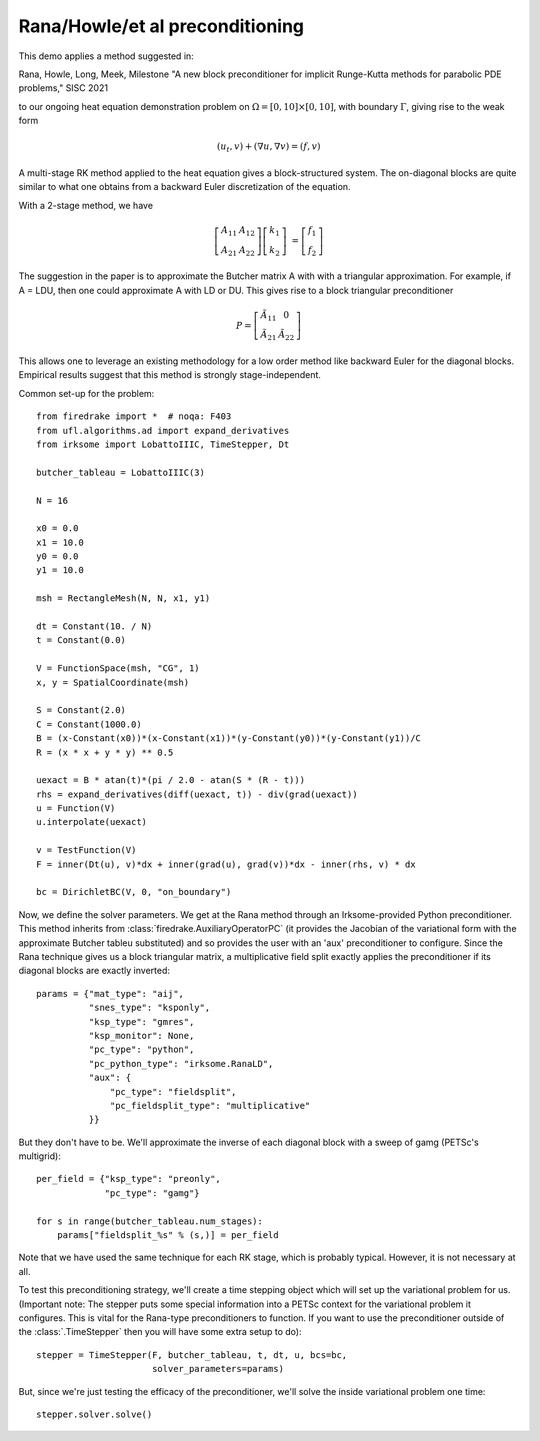 
Rana/Howle/et al preconditioning
====================================================

This demo applies a method suggested in:

Rana, Howle, Long, Meek, Milestone "A new block preconditioner for implicit Runge-Kutta methods for parabolic PDE problems," SISC 2021

to our ongoing heat equation demonstration problem on :math:`\Omega = [0,10]
\times [0,10]`, with boundary :math:`\Gamma`, giving rise to the weak form

.. math::

   (u_t, v) + (\nabla u, \nabla v) = (f, v)

A multi-stage RK method applied to the heat equation gives a
block-structured system.  The on-diagonal blocks are quite similar to
what one obtains from a backward Euler discretization of the equation.

With a 2-stage method, we have

.. math::

   \left[ \begin{array}{cc} A_{11} & A_{12} \\ A_{21} & A_{22} \end{array} \right]
   \left[ \begin{array}{c} k_1 \\ k_2 \end{array} \right]
   &= \left[ \begin{array}{c} f_1 \\ f_2 \end{array} \right]

The suggestion in the paper is to approximate the Butcher matrix A with
with a triangular approximation.  For example, if A = LDU, then one could approximate A with LD or DU.  This gives rise to a block triangular preconditioner

.. math::

  P = \left[ \begin{array}{cc} \tilde{A}_{11} & 0 \\ \tilde{A}_{21} & \tilde{A}_{22} \end{array} \right]


This allows one to leverage an existing methodology for a low order
method like backward Euler for the diagonal blocks.  Empirical results
suggest that this method is strongly stage-independent.

Common set-up for the problem::

  from firedrake import *  # noqa: F403
  from ufl.algorithms.ad import expand_derivatives
  from irksome import LobattoIIIC, TimeStepper, Dt

  butcher_tableau = LobattoIIIC(3)

  N = 16

  x0 = 0.0
  x1 = 10.0
  y0 = 0.0
  y1 = 10.0

  msh = RectangleMesh(N, N, x1, y1)

  dt = Constant(10. / N)
  t = Constant(0.0)

  V = FunctionSpace(msh, "CG", 1)
  x, y = SpatialCoordinate(msh)

  S = Constant(2.0)
  C = Constant(1000.0)
  B = (x-Constant(x0))*(x-Constant(x1))*(y-Constant(y0))*(y-Constant(y1))/C
  R = (x * x + y * y) ** 0.5

  uexact = B * atan(t)*(pi / 2.0 - atan(S * (R - t)))
  rhs = expand_derivatives(diff(uexact, t)) - div(grad(uexact))
  u = Function(V)
  u.interpolate(uexact)

  v = TestFunction(V)
  F = inner(Dt(u), v)*dx + inner(grad(u), grad(v))*dx - inner(rhs, v) * dx

  bc = DirichletBC(V, 0, "on_boundary")

Now, we define the solver parameters.  We get at the Rana method
through an Irksome-provided Python preconditioner.  This method
inherits from :class:`firedrake.AuxiliaryOperatorPC` (it provides the
Jacobian of the variational form with the approximate Butcher tableu
substituted) and so provides the user with an 'aux' preconditioner
to configure.  Since the Rana technique gives us a block triangular
matrix, a multiplicative field split exactly applies the preconditioner
if its diagonal blocks are exactly inverted::

  params = {"mat_type": "aij",
            "snes_type": "ksponly",
            "ksp_type": "gmres",
            "ksp_monitor": None,
            "pc_type": "python",
            "pc_python_type": "irksome.RanaLD",
	    "aux": {
	        "pc_type": "fieldsplit",
		"pc_fieldsplit_type": "multiplicative"
	    }}

But they don't have to be.  We'll approximate the inverse of each
diagonal block with a sweep of gamg (PETSc's multigrid)::

  per_field = {"ksp_type": "preonly",
               "pc_type": "gamg"}

  for s in range(butcher_tableau.num_stages):
      params["fieldsplit_%s" % (s,)] = per_field

Note that we have used the same technique for each RK stage, which is
probably typical.  However, it is not necessary at all.

To test this preconditioning strategy, we'll create a time stepping
object which will set up the variational problem for us.  (Important
note:  The stepper puts some special information into a PETSc context
for the variational problem it configures.  This is vital for the
Rana-type preconditioners to function.  If you want to use the
preconditioner outside of the :class:`.TimeStepper` then you will have
some extra setup to do)::

  stepper = TimeStepper(F, butcher_tableau, t, dt, u, bcs=bc,
                        solver_parameters=params)

But, since we're just testing the efficacy of the preconditioner,
we'll solve the inside variational problem one time::

  stepper.solver.solve()

